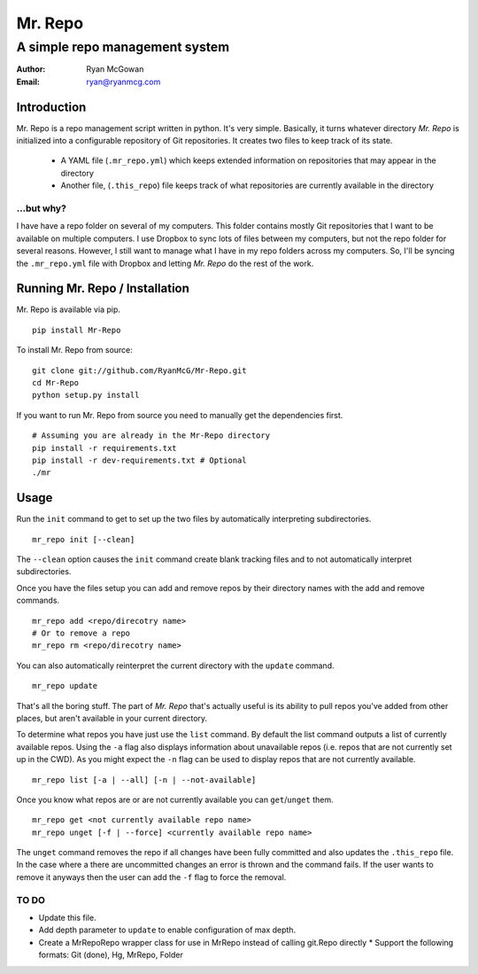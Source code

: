 ========
Mr. Repo
========
-------------------------------
A simple repo management system
-------------------------------

:Author: Ryan McGowan
:Email: ryan@ryanmcg.com

Introduction
------------

Mr. Repo is a repo management script written in python. It's very simple.
Basically, it turns whatever directory *Mr. Repo* is initialized into a
configurable repository of Git repositories. It creates two files to keep track
of its state.

 *  A YAML file (``.mr_repo.yml``) which keeps extended information on
    repositories that may appear in the directory
 *  Another file, (``.this_repo``) file keeps track of what repositories are
    currently available in the directory

...but why?
~~~~~~~~~~~

I have have a repo folder on several of my computers. This folder contains
mostly Git repositories that I want to be available on multiple computers. I use
Dropbox to sync lots of files between my computers, but not the repo folder for
several reasons. However, I still want to manage what I have in my repo folders
across my computers. So, I'll be syncing the ``.mr_repo.yml`` file with Dropbox
and letting *Mr. Repo* do the rest of the work.

Running Mr. Repo / Installation
-------------------------------

Mr. Repo is available via pip. ::

    pip install Mr-Repo

To install Mr. Repo from source: ::

    git clone git://github.com/RyanMcG/Mr-Repo.git
    cd Mr-Repo
    python setup.py install

If you want to run Mr. Repo from source you need to manually get the
dependencies first. ::

    # Assuming you are already in the Mr-Repo directory
    pip install -r requirements.txt
    pip install -r dev-requirements.txt # Optional
    ./mr

Usage
-----

Run the ``init`` command to get to set up the two files by automatically
interpreting subdirectories. ::

    mr_repo init [--clean]

The ``--clean`` option causes the ``init`` command create blank tracking files and to not automatically interpret subdirectories.

Once you have the files setup you can add and remove repos by their directory
names with the add and remove commands. ::

    mr_repo add <repo/direcotry name>
    # Or to remove a repo
    mr_repo rm <repo/direcotry name>

You can also automatically reinterpret the current directory with the ``update``
command. ::

    mr_repo update

That's all the boring stuff. The part of *Mr. Repo* that's actually useful is
its ability to pull repos you've added from other places, but aren't available
in your current directory.

To determine what repos you have just use the ``list`` command. By default the
list command outputs a list of currently available repos. Using the ``-a`` flag
also displays information about unavailable repos (i.e. repos that are not
currently set up in the CWD). As you might expect the ``-n`` flag can be used to
display repos that are not currently available. ::

    mr_repo list [-a | --all] [-n | --not-available]

Once you know what repos are or are not currently available you can
``get``/``unget`` them. ::

    mr_repo get <not currently available repo name>
    mr_repo unget [-f | --force] <currently available repo name>

The ``unget`` command removes the repo if all changes have been fully committed
and also updates the ``.this_repo`` file. In the case where a there are uncommitted
changes an error is thrown and the command fails. If the user wants to remove it
anyways then the user can add the ``-f`` flag to force the removal.

TO DO
~~~~~

*   Update this file.
*   Add depth parameter to ``update`` to enable configuration of max depth.
*   Create a MrRepoRepo wrapper class for use in MrRepo instead of calling
    git.Repo directly
    *   Support the following formats: Git (done), Hg, MrRepo, Folder

